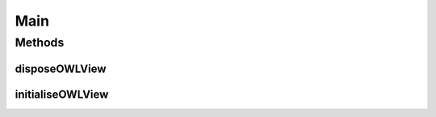 .. java:import:: edu.berkeley.icsi.metanet.repository LexicalUnit

.. java:import:: edu.berkeley.icsi.metanet.repository LinguisticMetaphor

.. java:import:: edu.berkeley.icsi.metanet.repository MetaNetFactory

.. java:import:: edu.berkeley.icsi.metanet.repository Schema

.. java:import:: java.awt BorderLayout

.. java:import:: java.awt Color

.. java:import:: java.awt.event ActionEvent

.. java:import:: java.awt.event ActionListener

.. java:import:: java.awt.event AdjustmentEvent

.. java:import:: java.awt.event AdjustmentListener

.. java:import:: java.util ArrayList

.. java:import:: java.util Arrays

.. java:import:: java.util HashMap

.. java:import:: java.util Map

.. java:import:: java.util Set

.. java:import:: java.util.concurrent ExecutionException

.. java:import:: java.util.logging Level

.. java:import:: java.util.logging Logger

.. java:import:: javax.swing BoxLayout

.. java:import:: javax.swing JButton

.. java:import:: javax.swing JLabel

.. java:import:: javax.swing JPanel

.. java:import:: javax.swing JScrollPane

.. java:import:: javax.swing JSplitPane

.. java:import:: javax.swing JTable

.. java:import:: javax.swing JTextArea

.. java:import:: javax.swing JTextField

.. java:import:: javax.swing RowFilter

.. java:import:: javax.swing ScrollPaneConstants

.. java:import:: javax.swing SwingWorker

.. java:import:: javax.swing.event DocumentEvent

.. java:import:: javax.swing.event DocumentListener

.. java:import:: javax.swing.table DefaultTableModel

.. java:import:: javax.swing.table TableColumn

.. java:import:: javax.swing.table TableRowSorter

.. java:import:: org.protege.editor.owl.model OWLModelManager

.. java:import:: org.protege.editor.owl.ui.view AbstractOWLViewComponent

.. java:import:: org.protege.owl.codegeneration.inference ReasonerBasedInference

.. java:import:: org.semanticweb.owlapi.model OWLNamedIndividual

.. java:import:: org.semanticweb.owlapi.model OWLOntology

Main
====

.. java:package:: edu.berkeley.icsi.metanet.lmtocmlinker
   :noindex:

.. java:type:: public class Main extends AbstractOWLViewComponent

   A tab plugin to Protege for assigning LMs automatically to CMs.

   :author: jhong

Methods
-------
disposeOWLView
^^^^^^^^^^^^^^

.. java:method:: @Override protected void disposeOWLView()
   :outertype: Main

initialiseOWLView
^^^^^^^^^^^^^^^^^

.. java:method:: public void initialiseOWLView() throws Exception
   :outertype: Main

   Initializes the tab

